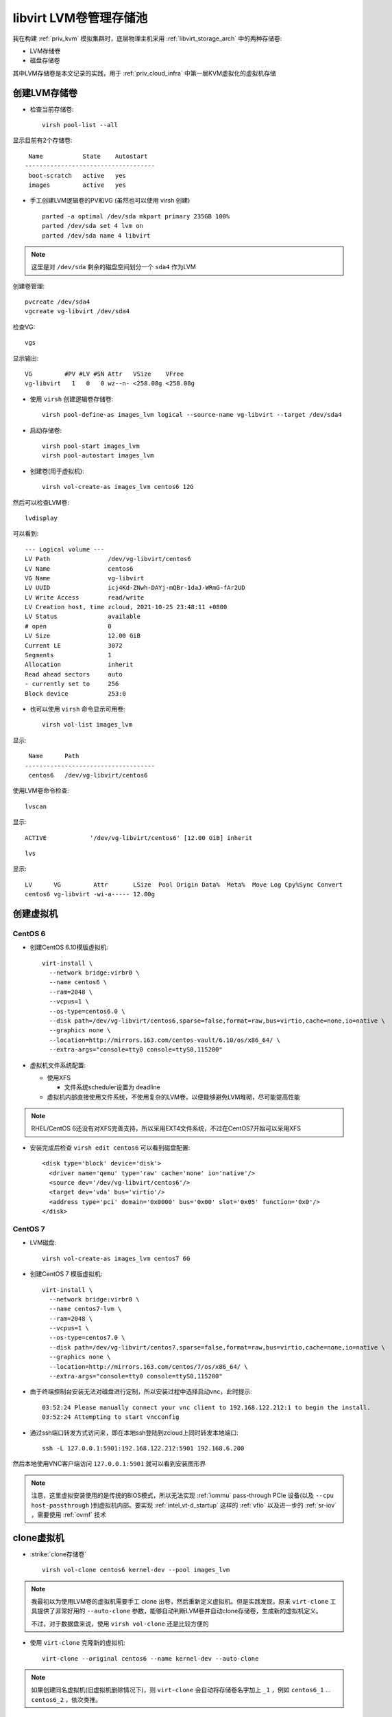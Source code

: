 .. _libvirt_lvm_pool:

===========================
libvirt LVM卷管理存储池
===========================

我在构建 :ref:`priv_kvm` 模拟集群时，底层物理主机采用 :ref:`libvirt_storage_arch` 中的两种存储卷:

- LVM存储卷
- 磁盘存储卷

其中LVM存储卷是本文记录的实践，用于 :ref:`priv_cloud_infra` 中第一层KVM虚拟化的虚拟机存储

创建LVM存储卷
================

- 检查当前存储卷::

   virsh pool-list --all

显示目前有2个存储卷::

    Name           State    Autostart
   ------------------------------------
    boot-scratch   active   yes
    images         active   yes

- 手工创建LVM逻辑卷的PV和VG (虽然也可以使用 virsh 创建) ::

   parted -a optimal /dev/sda mkpart primary 235GB 100%
   parted /dev/sda set 4 lvm on
   parted /dev/sda name 4 libvirt

.. note::

   这里是对 ``/dev/sda`` 剩余的磁盘空间划分一个 ``sda4`` 作为LVM

创建卷管理::

   pvcreate /dev/sda4
   vgcreate vg-libvirt /dev/sda4

检查VG::

   vgs

显示输出::

   VG         #PV #LV #SN Attr   VSize    VFree
   vg-libvirt   1   0   0 wz--n- <258.08g <258.08g

- 使用 ``virsh`` 创建逻辑卷存储卷::

   virsh pool-define-as images_lvm logical --source-name vg-libvirt --target /dev/sda4

- 启动存储卷::

   virsh pool-start images_lvm
   virsh pool-autostart images_lvm

- 创建卷(用于虚拟机)::

   virsh vol-create-as images_lvm centos6 12G

然后可以检查LVM卷::

   lvdisplay

可以看到::

   --- Logical volume ---
   LV Path                /dev/vg-libvirt/centos6
   LV Name                centos6
   VG Name                vg-libvirt
   LV UUID                icj4Kd-ZNwh-DAYj-mQBr-1daJ-WRmG-fAr2UD
   LV Write Access        read/write
   LV Creation host, time zcloud, 2021-10-25 23:48:11 +0800
   LV Status              available
   # open                 0
   LV Size                12.00 GiB
   Current LE             3072
   Segments               1
   Allocation             inherit
   Read ahead sectors     auto
   - currently set to     256
   Block device           253:0

- 也可以使用 ``virsh`` 命令显示可用卷::

   virsh vol-list images_lvm

显示::

    Name      Path
   ------------------------------------
    centos6   /dev/vg-libvirt/centos6

使用LVM卷命令检查::

   lvscan

显示::

     ACTIVE            '/dev/vg-libvirt/centos6' [12.00 GiB] inherit

::

   lvs

显示::

   LV      VG         Attr       LSize  Pool Origin Data%  Meta%  Move Log Cpy%Sync Convert
   centos6 vg-libvirt -wi-a----- 12.00g

创建虚拟机
==============

CentOS 6
-------------

- 创建CentOS 6.10模版虚拟机::

   virt-install \
     --network bridge:virbr0 \
     --name centos6 \
     --ram=2048 \
     --vcpus=1 \
     --os-type=centos6.0 \
     --disk path=/dev/vg-libvirt/centos6,sparse=false,format=raw,bus=virtio,cache=none,io=native \
     --graphics none \
     --location=http://mirrors.163.com/centos-vault/6.10/os/x86_64/ \
     --extra-args="console=tty0 console=ttyS0,115200"

- 虚拟机文件系统配置:

  - 使用XFS
  
    - 文件系统scheduler设置为 deadline
  
  - 虚拟机内部直接使用文件系统，不使用复杂的LVM卷，以便能够避免LVM堆砌，尽可能提高性能

.. note::

   RHEL/CentOS 6还没有对XFS完善支持，所以采用EXT4文件系统，不过在CentOS7开始可以采用XFS

- 安装完成后检查 ``virsh edit centos6`` 可以看到磁盘配置::

   <disk type='block' device='disk'>
     <driver name='qemu' type='raw' cache='none' io='native'/>
     <source dev='/dev/vg-libvirt/centos6'/>
     <target dev='vda' bus='virtio'/>
     <address type='pci' domain='0x0000' bus='0x00' slot='0x05' function='0x0'/>
   </disk>

CentOS 7
----------

- LVM磁盘::

   virsh vol-create-as images_lvm centos7 6G

- 创建CentOS 7 模版虚拟机::

   virt-install \
     --network bridge:virbr0 \
     --name centos7-lvm \
     --ram=2048 \
     --vcpus=1 \
     --os-type=centos7.0 \
     --disk path=/dev/vg-libvirt/centos7,sparse=false,format=raw,bus=virtio,cache=none,io=native \
     --graphics none \
     --location=http://mirrors.163.com/centos/7/os/x86_64/ \
     --extra-args="console=tty0 console=ttyS0,115200"

- 由于终端控制台安装无法对磁盘进行定制，所以安装过程中选择启动vnc，此时提示::

   03:52:24 Please manually connect your vnc client to 192.168.122.212:1 to begin the install.
   03:52:24 Attempting to start vncconfig

- 通过ssh端口转发方式访问来，即在本地ssh登陆到zcloud上同时转发本地端口::

   ssh -L 127.0.0.1:5901:192.168.122.212:5901 192.168.6.200

然后本地使用VNC客户端访问 ``127.0.0.1:5901`` 就可以看到安装图形界

.. note::

   注意，这里虚拟安装使用的是传统的BIOS模式，所以无法实现 :ref:`iommu` pass-through PCIe 设备(以及 ``--cpu host-passthrough`` )到虚拟机内部。要实现 :ref:`intel_vt-d_startup` 这样的 :ref:`vfio` 以及进一步的 :ref:`sr-iov` ，需要使用 :ref:`ovmf` 技术

clone虚拟机
============

- :strike:`clone存储卷` ::

   virsh vol-clone centos6 kernel-dev --pool images_lvm

.. note::

   我最初以为使用LVM卷的虚拟机需要手工 clone 出卷，然后重新定义虚拟机。但是实践发现，原来 ``virt-clone`` 工具提供了非常好用的 ``--auto-clone`` 参数，能够自动判断LVM卷并自动clone存储卷，生成新的虚拟机定义。

   不过，对于数据盘来说，使用 ``virsh vol-clone`` 还是比较方便的

- 使用 ``virt-clone`` 克隆新的虚拟机::

   virt-clone --original centos6 --name kernel-dev --auto-clone

.. note::

   如果创建同名虚拟机(旧虚拟机删除情况下)，则 ``virt-clone`` 会自动将存储卷名字加上 ``_1`` ，例如 ``centos6_1`` ... ``centos6_2`` ，依次类推。

删除虚拟机
============

- 通常我们删除虚拟机的方式是使用 ``virsh undefine`` 命令，但是对于 :ref:`ovmf` 这种使用UEFI的虚拟机，如果执行命令::

   sudo virsh undefine kernel-dev

会提示错误::

   error: Failed to undefine domain kernel-dev
   error: Requested operation is not valid: cannot undefine domain with nvram

- 解决方法是添加 ``--nvram`` 参数::

   sudo virsh undefine --nvram kernel-dev

- 卷需要手工删除::

   sudo lvremove /dev/vg-libvirt/kernel-dev

参考
=====

- `CREATING AN LVM-BASED STORAGE POOL WITH VIRSH <https://access.redhat.com/documentation/en-us/red_hat_enterprise_linux/6/html/virtualization_administration_guide/create-lvm-storage-pool-virsh>`_
- `Create an LVM Storage Pool with Libvirt <https://acloudguru.com/hands-on-labs/create-an-lvm-storage-pool-with-libvirt>`_
- `Virsh vol-clone <https://kb.novaordis.com/index.php/Virsh_vol-clone>`_
- `How to clone existing KVM virtual machine images on Linux <https://www.cyberciti.biz/faq/how-to-clone-existing-kvm-virtual-machine-images-on-linux/>`_
